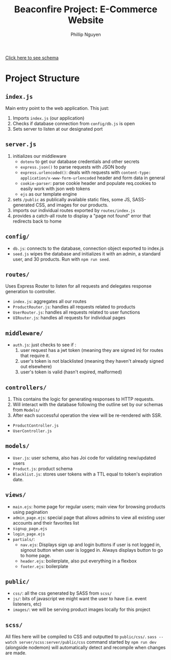 #+TITLE: Beaconfire Project: E-Commerce Website
#+AUTHOR: Phillip Nguyen

[[https://github.com/pnguyen4/ecommerce_website/blob/main/schema.org][Click here to see schema]]

* Project Structure
** ~index.js~
Main entry point to the web application.
This just:
1. Imports ~index.js~  (our application)
2. Checks if database connection from ~config/db.js~ is open
3. Sets server to listen at our designated port

** ~server.js~
1. initializes our middleware
    - ~dotenv~ to get our database credentials and other secrets
    - ~express.json()~ to parse requests with JSON body
    - ~express.urlencoded()~: deals with requests with ~content-type: application/x-www-form-urlencoded~ header and form data in general
    - ~cookie-parser~: parse cookie header and populate req.cookies to easily work with json web tokens
    - ~ejs~ as our template engine
2. sets ~/public~ as publically available static files, some JS, SASS-generated CSS, and images for our products.
3. imports our individual routes exported by ~routes/index.js~
4. provides a catch-all route to display a "page not found" error that redirects back to home

** ~config/~
- ~db.js~: connects to the database, connection object exported to index.js
- ~seed.js~ wipes the database and initializes it with an admin, a standard user, and 30 products. Run with ~npm run seed~.

** ~routes/~
Uses Express Router to listen for all requests and delegates response generation to controller.
- ~index.js~: aggregates all our routes
- ~ProductRouter.js~: handles all requests related to products
- ~UserRouter.js~: handles all requests related to user functions
- ~UIRouter.js~: handles all requests for individual pages

** ~middleware/~
- ~auth.js~: just checks to see if :
  1. user request has a jwt token (meaning they are signed in) for routes that require it.
  2. user's token is not blacklisted (meaning they haven't already signed out elsewhere)
  3. user's token is valid (hasn't expired, malformed)


** ~controllers/~
1. This contains the logic for generating responses to HTTP requests.
2. Will interact with the database following the outline set by our schemas from ~Models/~
3. After each successful operation the view will be re-rendered with SSR.
- ~ProductController.js~
- ~UserController.js~

** ~models/~
- ~User.js~: user schema, also has Joi code for validating new/updated users
- ~Product.js~: product schema
- ~Blacklist.js~: stores user tokens with a TTL equal to token's expiration date.

** ~views/~
- ~main.ejs~: home page for regular users; main view for browsing products using pagination
- ~admin_page.ejs~: special page that allows admins to view all existing user accounts and their favorites list
- ~signup_page.ejs~
- ~login_page.ejs~
- ~partials/~:
  - ~nav.ejs~: Displays sign up and login buttons if user is not logged in, signout button when user is logged in. Always displays button to go to home page.
  - ~header.ejs~: boilerplate, also put everything in a flexbox
  - ~footer.ejs~: boilerplate

** ~public/~
- ~css/~: all the css generated by SASS from ~scss/~
- ~js/~: bits of javascript we might want the user to have (i.e. event listeners, etc)
- ~images/~: we will be serving product images locally for this project

** ~scss/~
All files here will be compiled to CSS and outputted to ~public/css/~.
~sass --watch server/scss:server/public/css~ command started by ~npm run dev~ (alongside nodemon) will automatically detect and recompile when changes are made.
